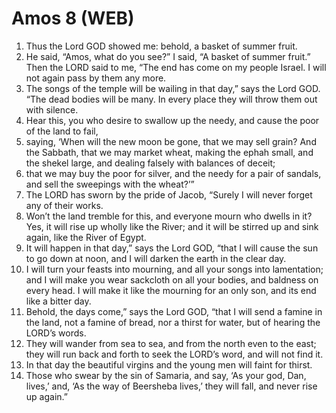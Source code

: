 * Amos 8 (WEB)
:PROPERTIES:
:ID: WEB/30-AMO08
:END:

1. Thus the Lord GOD showed me: behold, a basket of summer fruit.
2. He said, “Amos, what do you see?” I said, “A basket of summer fruit.” Then the LORD said to me, “The end has come on my people Israel. I will not again pass by them any more.
3. The songs of the temple will be wailing in that day,” says the Lord GOD. “The dead bodies will be many. In every place they will throw them out with silence.
4. Hear this, you who desire to swallow up the needy, and cause the poor of the land to fail,
5. saying, ‘When will the new moon be gone, that we may sell grain? And the Sabbath, that we may market wheat, making the ephah small, and the shekel large, and dealing falsely with balances of deceit;
6. that we may buy the poor for silver, and the needy for a pair of sandals, and sell the sweepings with the wheat?’”
7. The LORD has sworn by the pride of Jacob, “Surely I will never forget any of their works.
8. Won’t the land tremble for this, and everyone mourn who dwells in it? Yes, it will rise up wholly like the River; and it will be stirred up and sink again, like the River of Egypt.
9. It will happen in that day,” says the Lord GOD, “that I will cause the sun to go down at noon, and I will darken the earth in the clear day.
10. I will turn your feasts into mourning, and all your songs into lamentation; and I will make you wear sackcloth on all your bodies, and baldness on every head. I will make it like the mourning for an only son, and its end like a bitter day.
11. Behold, the days come,” says the Lord GOD, “that I will send a famine in the land, not a famine of bread, nor a thirst for water, but of hearing the LORD’s words.
12. They will wander from sea to sea, and from the north even to the east; they will run back and forth to seek the LORD’s word, and will not find it.
13. In that day the beautiful virgins and the young men will faint for thirst.
14. Those who swear by the sin of Samaria, and say, ‘As your god, Dan, lives,’ and, ‘As the way of Beersheba lives,’ they will fall, and never rise up again.”
